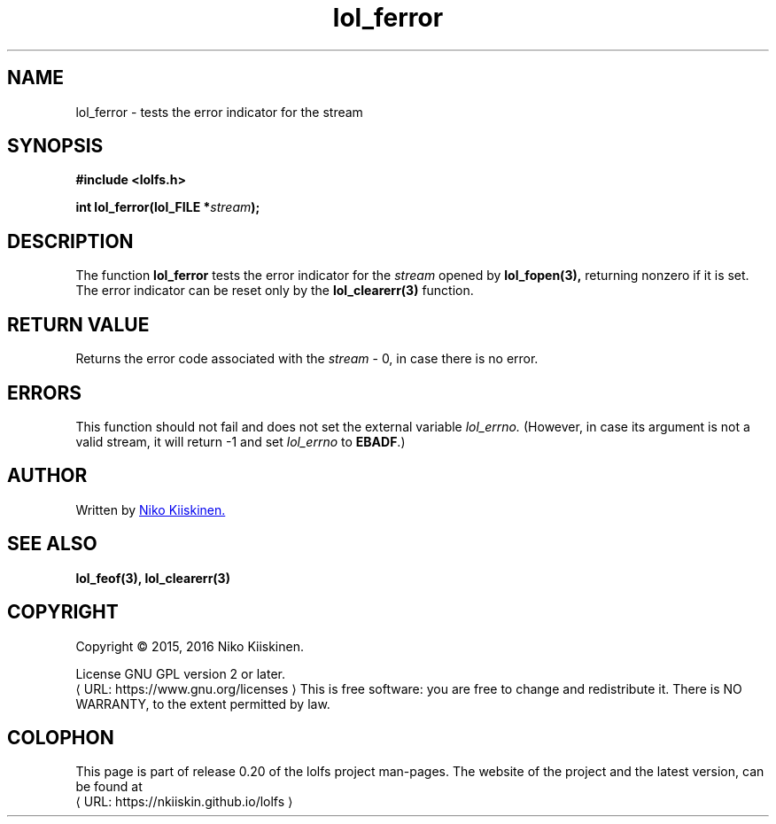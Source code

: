 .\" Copyright (c) 2016, Niko Kiiskinen
.\"
.\" %%%LICENSE_START(GPLv2+_DOC_FULL)
.\" This is free documentation; you can redistribute it and/or
.\" modify it under the terms of the GNU General Public License as
.\" published by the Free Software Foundation; either version 2 of
.\" the License, or (at your option) any later version.
.\"
.\" The GNU General Public License's references to "object code"
.\" and "executables" are to be interpreted as the output of any
.\" document formatting or typesetting system, including
.\" intermediate and printed output.
.\"
.\" This manual is distributed in the hope that it will be useful,
.\" but WITHOUT ANY WARRANTY; without even the implied warranty of
.\" MERCHANTABILITY or FITNESS FOR A PARTICULAR PURPOSE.  See the
.\" GNU General Public License for more details.
.\"
.\" You should have received a copy of the GNU General Public
.\" License along with this manual; if not, see
.\" <http://www.gnu.org/licenses/>.
.\" %%%LICENSE_END
.\"
.\"     @(#)lol_ferror.3 0.20 11/12/17
.\"
.\" Modified, niko, 2016-12-17
.\"
.de URL
\\$2 \(laURL: \\$1 \(ra\\$3
..
.if \n[.g] .mso www.tmac
.TH "lol_ferror" "3" "17 December 2016" "LOLFS v0.20" "Lolfs Package Manual"
.SH "NAME"
lol_ferror \- tests the error indicator for the stream
.SH "SYNOPSIS"
.B #include <lolfs.h>
.sp
.BI "int lol_ferror(lol_FILE *" stream );
.SH "DESCRIPTION"
The function
.BR lol_ferror
tests the error indicator for the
.I stream
opened by
.BR lol_fopen(3),
returning nonzero if it is set. The error indicator can be reset
only by the
.BR lol_clearerr(3)
function.
.SH "RETURN VALUE"
Returns the error code associated with the
.I stream
\- 0, in case there is no error.
.SH "ERRORS"
.PP
This function should not fail and does not set the external variable
.I lol_errno.
(However, in case its argument is not a valid stream,
it will return -1 and set
.I lol_errno
to \fBEBADF\fP.)
.SH "AUTHOR"
Written by
.MT lolfs.bugs@\:gmail.com
Niko Kiiskinen.
.ME
.SH "SEE ALSO"
.BR lol_feof(3),
.BR lol_clearerr(3)
.SH "COPYRIGHT"
Copyright \(co 2015, 2016 Niko Kiiskinen.
.BR
.PP
License GNU GPL version 2 or later.
.URL https://\:www.gnu.org/\:licenses
.BR
This is free software: you are free to change and redistribute it.
There is NO WARRANTY, to the extent permitted by law.
.SH "COLOPHON"
This page is part of release 0.20 of the lolfs project
man-pages. The website of the project and the latest version,
can be found at
.URL https://\:nkiiskin.github.io/\:lolfs
.\"\%https://nkiiskin.github.io/lolfs\%
